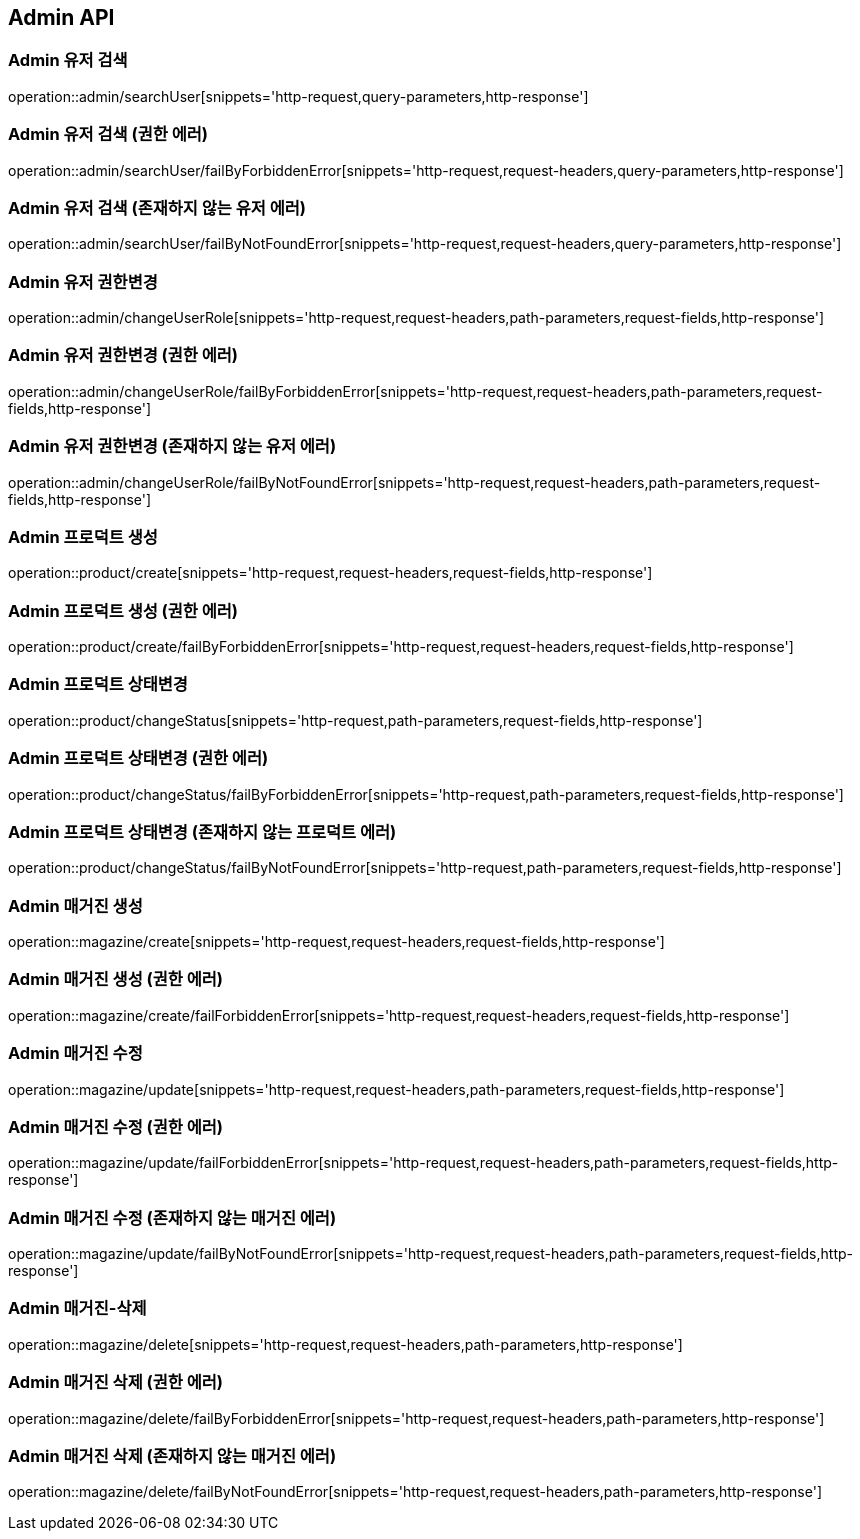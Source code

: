 [[Admin-API]]
== Admin API

[[Admin-유저-검색]]
=== Admin 유저 검색
operation::admin/searchUser[snippets='http-request,query-parameters,http-response']

[[Admin-유저-검색-권한-에러]]
=== Admin 유저 검색 (권한 에러)
operation::admin/searchUser/failByForbiddenError[snippets='http-request,request-headers,query-parameters,http-response']

[[Admin-유저-검색-존재하지-않는-유저-에러]]
=== Admin 유저 검색 (존재하지 않는 유저 에러)
operation::admin/searchUser/failByNotFoundError[snippets='http-request,request-headers,query-parameters,http-response']

[[Admin-유저-권한변경]]
=== Admin 유저 권한변경
operation::admin/changeUserRole[snippets='http-request,request-headers,path-parameters,request-fields,http-response']

[[Admin-유저-권한변경-권한-에러]]
=== Admin 유저 권한변경 (권한 에러)
operation::admin/changeUserRole/failByForbiddenError[snippets='http-request,request-headers,path-parameters,request-fields,http-response']

[[Admin-유저-권한변경-존재하지-않는-유저-에러]]
=== Admin 유저 권한변경 (존재하지 않는 유저 에러)
operation::admin/changeUserRole/failByNotFoundError[snippets='http-request,request-headers,path-parameters,request-fields,http-response']

[[Admin-프로덕트-생성]]
=== Admin 프로덕트 생성
operation::product/create[snippets='http-request,request-headers,request-fields,http-response']

[[Admin-프로덕트-생성-권한-에러]]
=== Admin 프로덕트 생성 (권한 에러)
operation::product/create/failByForbiddenError[snippets='http-request,request-headers,request-fields,http-response']

[[Admin-프로덕트-상태변경]]
=== Admin 프로덕트 상태변경
operation::product/changeStatus[snippets='http-request,path-parameters,request-fields,http-response']

[[Admin-프로덕트-상태변경-권한-에러]]
=== Admin 프로덕트 상태변경 (권한 에러)
operation::product/changeStatus/failByForbiddenError[snippets='http-request,path-parameters,request-fields,http-response']

[[Admin-프로덕트-상태변경-존재하지-않는-프로덕트-에러]]
=== Admin 프로덕트 상태변경 (존재하지 않는 프로덕트 에러)
operation::product/changeStatus/failByNotFoundError[snippets='http-request,path-parameters,request-fields,http-response']

[[Admin-매거진-생성]]
=== Admin 매거진 생성
operation::magazine/create[snippets='http-request,request-headers,request-fields,http-response']

[[Admin-매거진-생성-권한-에러]]
=== Admin 매거진 생성 (권한 에러)
operation::magazine/create/failForbiddenError[snippets='http-request,request-headers,request-fields,http-response']

[[Admin-매거진-수정]]
=== Admin 매거진 수정
operation::magazine/update[snippets='http-request,request-headers,path-parameters,request-fields,http-response']

[[Admin-매거진-수정-권한-에러]]
=== Admin 매거진 수정 (권한 에러)
operation::magazine/update/failForbiddenError[snippets='http-request,request-headers,path-parameters,request-fields,http-response']

[[Admin-매거진-수정-존재하지-않는-매거진-에러]]
=== Admin 매거진 수정 (존재하지 않는 매거진 에러)
operation::magazine/update/failByNotFoundError[snippets='http-request,request-headers,path-parameters,request-fields,http-response']

[[Admin-매거진-삭제]]
=== Admin 매거진-삭제
operation::magazine/delete[snippets='http-request,request-headers,path-parameters,http-response']

[[Admin-매거진-삭제-권한-에러]]
=== Admin 매거진 삭제 (권한 에러)
operation::magazine/delete/failByForbiddenError[snippets='http-request,request-headers,path-parameters,http-response']

[[Admin-매거진-삭제-존재하지-않는-매거진-에러]]
=== Admin 매거진 삭제 (존재하지 않는 매거진 에러)
operation::magazine/delete/failByNotFoundError[snippets='http-request,request-headers,path-parameters,http-response']